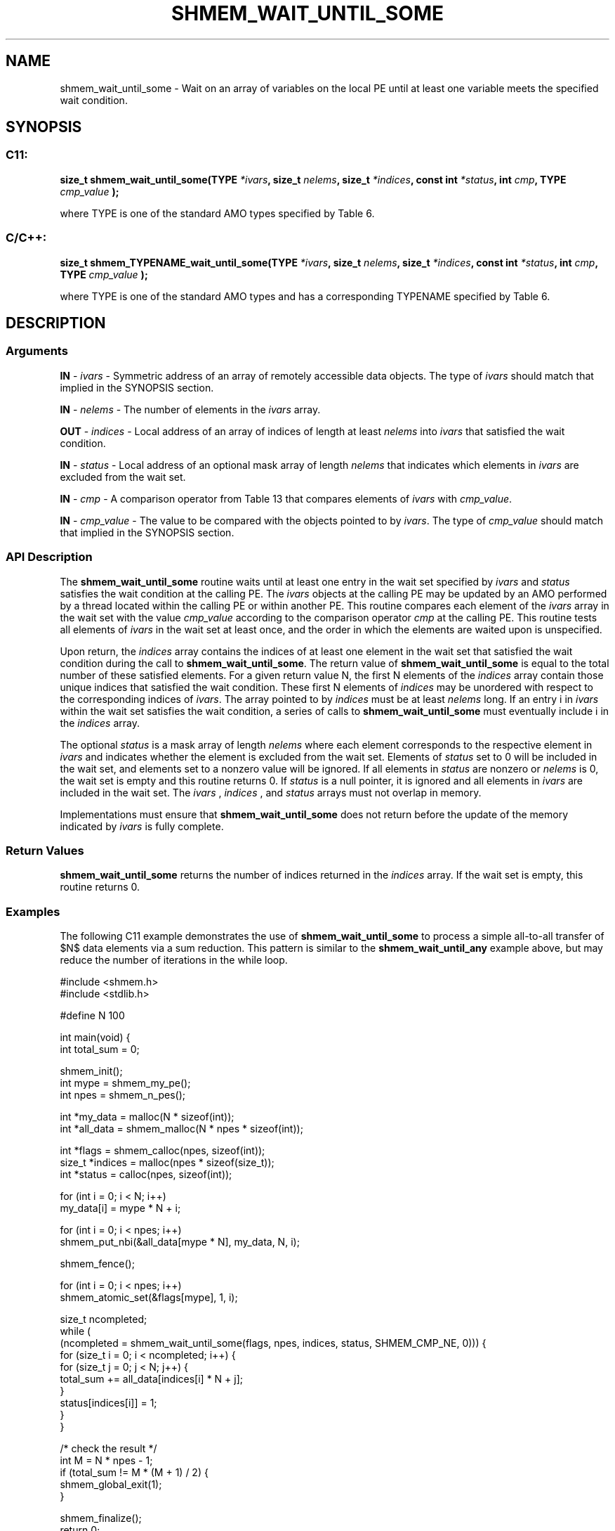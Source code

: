 .TH SHMEM_WAIT_UNTIL_SOME 3 "Open Source Software Solutions, Inc." "OpenSHMEM Library Documentation"
./ sectionStart
.SH NAME
shmem_wait_until_some \- 
Wait on an array of variables on the local PE until at least one variable meets the specified wait condition.

./ sectionEnd


./ sectionStart
.SH   SYNOPSIS
./ sectionEnd

./ sectionStart
.SS C11:

.B size_t
.B shmem\_wait\_until\_some(TYPE
.IB "*ivars" ,
.B size_t
.IB "nelems" ,
.B size_t
.IB "*indices" ,
.B const
.B int
.IB "*status" ,
.B int
.IB "cmp" ,
.B TYPE
.I cmp_value
.B );



./ sectionEnd


where TYPE is one of the standard AMO types specified by
Table 6.
./ sectionStart
.SS C/C++:

.B size_t
.B shmem\_TYPENAME\_wait\_until\_some(TYPE
.IB "*ivars" ,
.B size_t
.IB "nelems" ,
.B size_t
.IB "*indices" ,
.B const
.B int
.IB "*status" ,
.B int
.IB "cmp" ,
.B TYPE
.I cmp_value
.B );



./ sectionEnd


where TYPE is one of the standard AMO types and has a
corresponding TYPENAME specified by Table 6.
./ sectionStart

.SH DESCRIPTION
.SS Arguments
.BR "IN " -
.I ivars
- Symmetric address of an array of remotely accessible data
objects.
The type of 
.I ivars
should match that implied in the SYNOPSIS section.


.BR "IN " -
.I nelems
- The number of elements in the 
.I ivars
array.


.BR "OUT " -
.I indices
- Local address of an array of indices of length at least
.I nelems
into 
.I ivars
that satisfied the wait condition.


.BR "IN " -
.I status
- Local address of an optional mask array of length 
.I nelems
that indicates which elements in 
.I ivars
are excluded from the wait set.


.BR "IN " -
.I cmp
- A comparison operator from Table 13
that compares elements of 
.I ivars
with 
.IR "cmp\_value" .



.BR "IN " -
.I cmp\_value
- The value to be compared with the objects
pointed to by 
.IR "ivars" .
The type of 
.I cmp\_value
should match that implied in the SYNOPSIS section.
./ sectionEnd


./ sectionStart

.SS API Description

The 
.B shmem\_wait\_until\_some
routine waits until at least one entry
in the wait set specified by 
.I ivars
and 
.I status
satisfies the
wait condition at the calling PE. The 
.I ivars
objects at the
calling PE may be updated by an AMO performed by a thread located
within the calling PE or within another PE.
This routine compares each element of the 
.I ivars
array in the
wait set with the value 
.I cmp\_value
according to the comparison
operator 
.I cmp
at the calling PE.
This routine tests all elements of
.I ivars
in the wait set at least once, and the order in which the
elements are waited upon is unspecified.

Upon return, the 
.I indices
array contains the indices of at least one
element in the wait set that satisfied the wait condition during the call
to 
.BR "shmem\_wait\_until\_some" .
The return value of
.B shmem\_wait\_until\_some
is equal to the total number of these
satisfied elements. For a given return value N, the first N
elements of the 
.I indices
array contain those unique indices that
satisfied the wait condition.
These first N elements of 
.I indices
may be unordered with respect to
the corresponding indices of 
.IR "ivars" .
The array pointed to by 
.I indices
must
be at least 
.I nelems
long. If an entry i in 
.I ivars
within the
wait set satisfies the wait condition, a series of calls to
.B shmem\_wait\_until\_some
must eventually include i in the
.I indices
array.

The optional 
.I status
is a mask array of length 
.I nelems
where each
element corresponds to the respective element in 
.I ivars
and indicates
whether the element is excluded from the wait set. Elements of
.I status
set to 0 will be included in the wait set, and elements set to
a nonzero value will be ignored. If all elements in 
.I status
are nonzero or
.I nelems
is 0, the wait set is empty and this routine returns 0.
If 
.I status
is a null pointer, it is ignored
and all elements in 
.I ivars
are included in the wait set. The
.I ivars
, 
.I indices
, and 
.I status
arrays must not overlap in
memory.

Implementations must ensure that 
.B shmem\_wait\_until\_some
does not
return before the update of the memory indicated by 
.I ivars
is fully
complete.

./ sectionEnd



./ sectionStart

.SS Return Values

.B shmem\_wait\_until\_some
returns the number of indices returned in
the 
.I indices
array. If the wait set is empty, this routine returns 0.

./ sectionEnd




./ sectionStart
.SS Examples


The following C11 example demonstrates the use of
.B shmem\_wait\_until\_some
to process a simple all-to-all transfer
of $N$ data elements via a sum reduction. This pattern is similar to the
.B shmem\_wait\_until\_any
example above, but may reduce the number of
iterations in the while loop.

.nf
#include <shmem.h>
#include <stdlib.h>

#define N 100

int main(void) {
 int total_sum = 0;

 shmem_init();
 int mype = shmem_my_pe();
 int npes = shmem_n_pes();

 int *my_data = malloc(N * sizeof(int));
 int *all_data = shmem_malloc(N * npes * sizeof(int));

 int *flags = shmem_calloc(npes, sizeof(int));
 size_t *indices = malloc(npes * sizeof(size_t));
 int *status = calloc(npes, sizeof(int));

 for (int i = 0; i < N; i++)
   my_data[i] = mype * N + i;

 for (int i = 0; i < npes; i++)
   shmem_put_nbi(&all_data[mype * N], my_data, N, i);

 shmem_fence();

 for (int i = 0; i < npes; i++)
   shmem_atomic_set(&flags[mype], 1, i);

 size_t ncompleted;
 while (
     (ncompleted = shmem_wait_until_some(flags, npes, indices, status, SHMEM_CMP_NE, 0))) {
   for (size_t i = 0; i < ncompleted; i++) {
     for (size_t j = 0; j < N; j++) {
       total_sum += all_data[indices[i] * N + j];
     }
     status[indices[i]] = 1;
   }
 }

 /* check the result */
 int M = N * npes - 1;
 if (total_sum != M * (M + 1) / 2) {
   shmem_global_exit(1);
 }

 shmem_finalize();
 return 0;
}
.fi





.SS Table 6:
Standard AMO Types and Names
.TP 25
.B \TYPE
.B \TYPENAME
.TP
int
int
.TP
long
long
.TP
long long
longlong
.TP
unsigned int
uint
.TP
unsigned long
ulong
.TP
unsigned long long
ulonglong
.TP
int32\_t
int32
.TP
int64\_t
int64
.TP
uint32\_t
uint32
.TP
uint64\_t
uint64
.TP
size\_t
size
.TP
ptrdiff\_t
ptrdiff

.SS Table 13:
Point-to-Point Comparison Constants
.TP 25
.B Constant Name
.B Comparison
.TP
SHMEM_CMP_EQ
Equal
.TP
SHMEM_CMP_NE
Not equal
.TP
SHMEM_CMP_GT
Greater than
.TP
SHMEM_CMP_GE
Greater than or equal to
.TP
SHMEM_CMP_LT
Less than
.TP
SHMEM_CMP_LE
Less than or equal to
